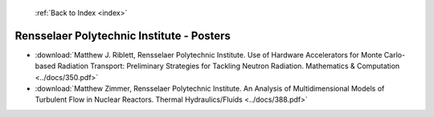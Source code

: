  :ref:`Back to Index <index>`

Rensselaer Polytechnic Institute - Posters
------------------------------------------

* :download:`Matthew J. Riblett, Rensselaer Polytechnic Institute. Use of Hardware Accelerators for Monte Carlo-based Radiation Transport: Preliminary Strategies for Tackling Neutron Radiation. Mathematics & Computation <../docs/350.pdf>`
* :download:`Matthew Zimmer, Rensselaer Polytechnic Institute. An Analysis of Multidimensional Models of Turbulent Flow in Nuclear Reactors. Thermal Hydraulics/Fluids <../docs/388.pdf>`
